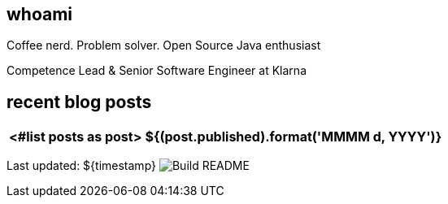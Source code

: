 ## whoami

Coffee nerd. Problem solver. Open Source Java enthusiast

Competence Lead & Senior Software Engineer at Klarna

## recent blog posts

[options="autowidth",cols=2,stripes=even]
|===
<#list posts as post>

| ${(post.published).format('MMMM d, YYYY')}
| ${post.link}[${post.title}^]
</#list>
|===

Last updated: ${timestamp} image:https://github.com/rk13/rk13/workflows/Update%20README/badge.svg[Build README]